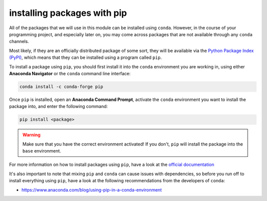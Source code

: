 installing packages with pip
===============================

All of the packages that we will use in this module can be installed using ``conda``. However, in the course of
your programming project, and especially later on, you may come across packages that are not available through
any ``conda`` channels.

Most likely, if they are an officially distributed package of some sort, they will be available via the
`Python Package Index (PyPI) <https://pypi.org>`__, which means that they can be installed using a program called
``pip``.

To install a package using ``pip``, you should first install it into the ``conda`` environment you are working in, using
either **Anaconda Navigator** or the ``conda`` command line interface:

.. code-block:: text

    conda install -c conda-forge pip

Once ``pip`` is installed, open an **Anaconda Command Prompt**, activate the ``conda`` environment you
want to install the package into, and enter the following command:

.. code-block:: text

    pip install <package>

.. warning::

    Make sure that you have the correct environment activated! If you don't, ``pip`` will install the package into
    the ``base`` environment.

For more information on how to install packages using ``pip``, have a look at the
`official documentation <https://pip.pypa.io/en/stable/user_guide/>`__

It's also important to note that mixing ``pip`` and ``conda`` can cause issues with dependencies, so before you run
off to install everything using ``pip``, have a look at the following recommendations from the developers of ``conda``:

- https://www.anaconda.com/blog/using-pip-in-a-conda-environment
